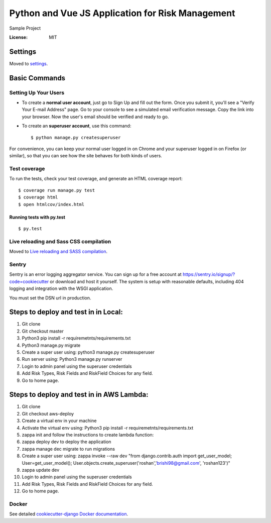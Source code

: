 Python and Vue JS Application for Risk Management
================================================

Sample Project

.. image:: https://img.shields.io/badge/built%20with-Cookiecutter%20Django-ff69b4.svg
     :target: https://github.com/pydanny/cookiecutter-django/
     :alt: Built with Cookiecutter Django


:License: MIT


Settings
--------

Moved to settings_.

.. _settings: http://cookiecutter-django.readthedocs.io/en/latest/settings.html

Basic Commands
--------------

Setting Up Your Users
^^^^^^^^^^^^^^^^^^^^^

* To create a **normal user account**, just go to Sign Up and fill out the form. Once you submit it, you'll see a "Verify Your E-mail Address" page. Go to your console to see a simulated email verification message. Copy the link into your browser. Now the user's email should be verified and ready to go.

* To create an **superuser account**, use this command::

    $ python manage.py createsuperuser

For convenience, you can keep your normal user logged in on Chrome and your superuser logged in on Firefox (or similar), so that you can see how the site behaves for both kinds of users.

Test coverage
^^^^^^^^^^^^^

To run the tests, check your test coverage, and generate an HTML coverage report::

    $ coverage run manage.py test
    $ coverage html
    $ open htmlcov/index.html

Running tests with py.test
~~~~~~~~~~~~~~~~~~~~~~~~~~

::

  $ py.test

Live reloading and Sass CSS compilation
^^^^^^^^^^^^^^^^^^^^^^^^^^^^^^^^^^^^^^^

Moved to `Live reloading and SASS compilation`_.

.. _`Live reloading and SASS compilation`: http://cookiecutter-django.readthedocs.io/en/latest/live-reloading-and-sass-compilation.html





Sentry
^^^^^^

Sentry is an error logging aggregator service. You can sign up for a free account at  https://sentry.io/signup/?code=cookiecutter  or download and host it yourself.
The system is setup with reasonable defaults, including 404 logging and integration with the WSGI application.

You must set the DSN url in production.


Steps to deploy and test in in Local:
--------------------------------------
1. Git clone

2. Git checkout master

3. Python3 pip install -r requiremetnts/requirements.txt

4. Python3 manage.py migrate

5. Create a super user using: python3 manage.py createsuperuser

6. Run server using: Python3 manage.py runserver

7. Login to admin panel using the superuser credentials

8. Add Risk Types, Risk Fields and RiskField Choices for any field.

9. Go to home page.


Steps to deploy and test in in AWS Lambda:
--------------------------------------
1. Git clone

2. Git checkout aws-deploy

3. Create a virtual env in your machine

4. Activate the virtual env using: Python3 pip install -r requiremetnts/requirements.txt

5. zappa init and follow the instructions to create lambda function: 

6. zappa deploy dev to deploy the application

7. zappa manage dec migrate to run migrations

8. Create a super user using: zappa invoke --raw dev "from django.contrib.auth import get_user_model; User=get_user_model(); User.objects.create_superuser('roshan','brishi98@gmail.com', 'roshan123')"

9. zappa update dev

10. Login to admin panel using the superuser credentials

11. Add Risk Types, Risk Fields and RiskField Choices for any field.
12. Go to home page.


Docker
^^^^^^

See detailed `cookiecutter-django Docker documentation`_.

.. _`cookiecutter-django Docker documentation`: http://cookiecutter-django.readthedocs.io/en/latest/deployment-with-docker.html



